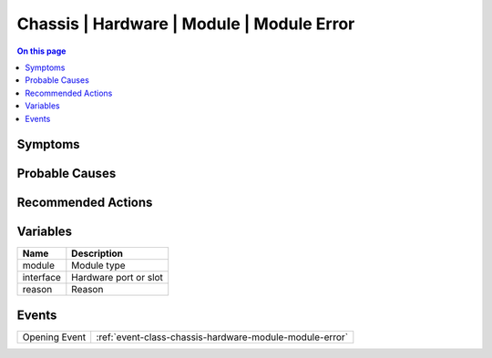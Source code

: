 .. _alarm-class-chassis-hardware-module-module-error:

==========================================
Chassis | Hardware | Module | Module Error
==========================================
.. contents:: On this page
    :local:
    :backlinks: none
    :depth: 1
    :class: singlecol

Symptoms
--------
.. todo::
    Describe Chassis | Hardware | Module | Module Error symptoms

Probable Causes
---------------
.. todo::
    Describe Chassis | Hardware | Module | Module Error probable causes

Recommended Actions
-------------------
.. todo::
    Describe Chassis | Hardware | Module | Module Error recommended actions

Variables
----------
==================== ==================================================
Name                 Description
==================== ==================================================
module               Module type
interface            Hardware port or slot
reason               Reason
==================== ==================================================

Events
------
============= ======================================================================
Opening Event :ref:`event-class-chassis-hardware-module-module-error`
============= ======================================================================
